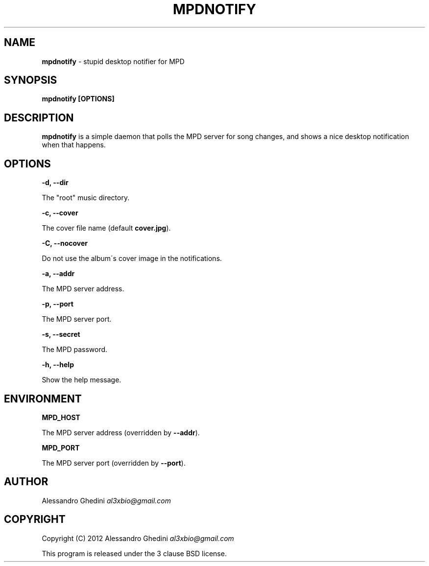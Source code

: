 .\" generated with Ronn/v0.7.3
.\" http://github.com/rtomayko/ronn/tree/0.7.3
.
.TH "MPDNOTIFY" "1" "February 2012" "" ""
.
.SH "NAME"
\fBmpdnotify\fR \- stupid desktop notifier for MPD
.
.SH "SYNOPSIS"
\fBmpdnotify [OPTIONS]\fR
.
.SH "DESCRIPTION"
\fBmpdnotify\fR is a simple daemon that polls the MPD server for song changes, and shows a nice desktop notification when that happens\.
.
.SH "OPTIONS"
\fB\-d, \-\-dir\fR
.
.P
\~\~\~\~\~\~ The "root" music directory\.
.
.P
\fB\-c, \-\-cover\fR
.
.P
\~\~\~\~\~\~ The cover file name (default \fBcover\.jpg\fR)\.
.
.P
\fB\-C, \-\-nocover\fR
.
.P
\~\~\~\~\~\~ Do not use the album\'s cover image in the notifications\.
.
.P
\fB\-a, \-\-addr\fR
.
.P
\~\~\~\~\~\~ The MPD server address\.
.
.P
\fB\-p, \-\-port\fR
.
.P
\~\~\~\~\~\~ The MPD server port\.
.
.P
\fB\-s, \-\-secret\fR
.
.P
\~\~\~\~\~\~ The MPD password\.
.
.P
\fB\-h, \-\-help\fR
.
.P
\~\~\~\~\~\~ Show the help message\.
.
.SH "ENVIRONMENT"
\fBMPD_HOST\fR
.
.P
\~\~\~\~\~\~ The MPD server address (overridden by \fB\-\-addr\fR)\.
.
.P
\fBMPD_PORT\fR
.
.P
\~\~\~\~\~\~ The MPD server port (overridden by \fB\-\-port\fR)\.
.
.SH "AUTHOR"
Alessandro Ghedini \fIal3xbio@gmail\.com\fR
.
.SH "COPYRIGHT"
Copyright (C) 2012 Alessandro Ghedini \fIal3xbio@gmail\.com\fR
.
.P
This program is released under the 3 clause BSD license\.
